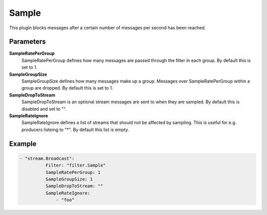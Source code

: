 Sample
======

This plugin blocks messages after a certain number of messages per second has been reached.


Parameters
----------

**SampleRatePerGroup**
  SampleRatePerGroup defines how many messages are passed through the filter in each group.
  By default this is set to 1.

**SampleGroupSize**
  SampleGroupSize defines how many messages make up a group.
  Messages over SampleRatePerGroup within a group are dropped.
  By default this is set to 1.

**SampleDropToStream**
  SampleDropToStream is an optional stream messages are sent to when they are sampled.
  By default this is disabled and set to "".

**SampleRateIgnore**
  SampleRateIgnore defines a list of streams that should not be affected by sampling.
  This is useful for e.g. producers listeing to "*".
  By default this list is empty.

Example
-------

.. code-block:: yaml

    - "stream.Broadcast":
	      Filter: "filter.Sample"
	      SampleRatePerGroup: 1
	      SampleGroupSize: 1
	      SampleDropToStream: ""
	      SampleRateIgnore:
	          - "foo"
